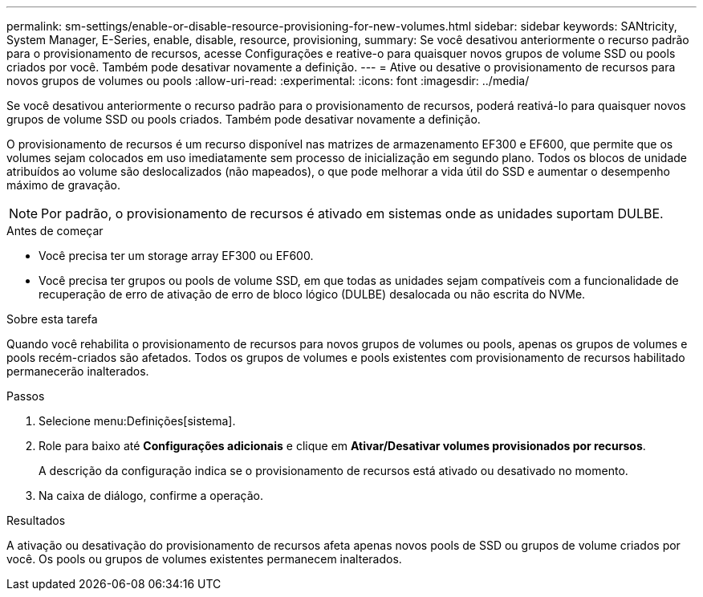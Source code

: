 ---
permalink: sm-settings/enable-or-disable-resource-provisioning-for-new-volumes.html 
sidebar: sidebar 
keywords: SANtricity, System Manager, E-Series, enable, disable, resource, provisioning, 
summary: Se você desativou anteriormente o recurso padrão para o provisionamento de recursos, acesse Configurações e reative-o para quaisquer novos grupos de volume SSD ou pools criados por você. Também pode desativar novamente a definição. 
---
= Ative ou desative o provisionamento de recursos para novos grupos de volumes ou pools
:allow-uri-read: 
:experimental: 
:icons: font
:imagesdir: ../media/


[role="lead"]
Se você desativou anteriormente o recurso padrão para o provisionamento de recursos, poderá reativá-lo para quaisquer novos grupos de volume SSD ou pools criados. Também pode desativar novamente a definição.

O provisionamento de recursos é um recurso disponível nas matrizes de armazenamento EF300 e EF600, que permite que os volumes sejam colocados em uso imediatamente sem processo de inicialização em segundo plano. Todos os blocos de unidade atribuídos ao volume são deslocalizados (não mapeados), o que pode melhorar a vida útil do SSD e aumentar o desempenho máximo de gravação.


NOTE: Por padrão, o provisionamento de recursos é ativado em sistemas onde as unidades suportam DULBE.

.Antes de começar
* Você precisa ter um storage array EF300 ou EF600.
* Você precisa ter grupos ou pools de volume SSD, em que todas as unidades sejam compatíveis com a funcionalidade de recuperação de erro de ativação de erro de bloco lógico (DULBE) desalocada ou não escrita do NVMe.


.Sobre esta tarefa
Quando você rehabilita o provisionamento de recursos para novos grupos de volumes ou pools, apenas os grupos de volumes e pools recém-criados são afetados. Todos os grupos de volumes e pools existentes com provisionamento de recursos habilitado permanecerão inalterados.

.Passos
. Selecione menu:Definições[sistema].
. Role para baixo até *Configurações adicionais* e clique em *Ativar/Desativar volumes provisionados por recursos*.
+
A descrição da configuração indica se o provisionamento de recursos está ativado ou desativado no momento.

. Na caixa de diálogo, confirme a operação.


.Resultados
A ativação ou desativação do provisionamento de recursos afeta apenas novos pools de SSD ou grupos de volume criados por você. Os pools ou grupos de volumes existentes permanecem inalterados.
